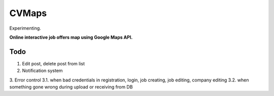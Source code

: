 ######
CVMaps
######

Experimenting.

**Online interactive job offers map using Google Maps API.**

Todo
====
1. Edit post, delete post from list
2. Notification system
3. Error control
3.1. when bad credentials in registration, login, job creating, job editing, company editing
3.2. when something gone wrong during upload or receiving from DB
